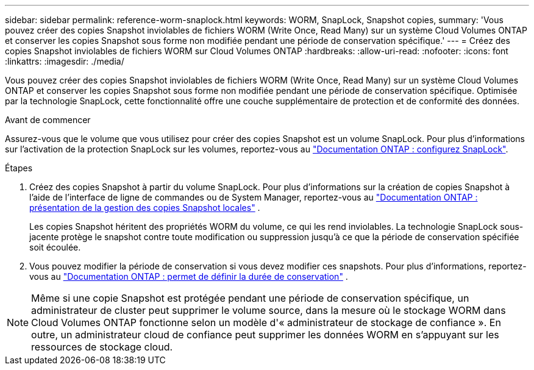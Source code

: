 ---
sidebar: sidebar 
permalink: reference-worm-snaplock.html 
keywords: WORM, SnapLock, Snapshot copies, 
summary: 'Vous pouvez créer des copies Snapshot inviolables de fichiers WORM (Write Once, Read Many) sur un système Cloud Volumes ONTAP et conserver les copies Snapshot sous forme non modifiée pendant une période de conservation spécifique.' 
---
= Créez des copies Snapshot inviolables de fichiers WORM sur Cloud Volumes ONTAP
:hardbreaks:
:allow-uri-read: 
:nofooter: 
:icons: font
:linkattrs: 
:imagesdir: ./media/


[role="lead"]
Vous pouvez créer des copies Snapshot inviolables de fichiers WORM (Write Once, Read Many) sur un système Cloud Volumes ONTAP et conserver les copies Snapshot sous forme non modifiée pendant une période de conservation spécifique. Optimisée par la technologie SnapLock, cette fonctionnalité offre une couche supplémentaire de protection et de conformité des données.

.Avant de commencer
Assurez-vous que le volume que vous utilisez pour créer des copies Snapshot est un volume SnapLock. Pour plus d'informations sur l'activation de la protection SnapLock sur les volumes, reportez-vous au https://docs.netapp.com/us-en/ontap/snaplock/snaplock-config-overview-concept.html["Documentation ONTAP : configurez SnapLock"^].

.Étapes
. Créez des copies Snapshot à partir du volume SnapLock. Pour plus d'informations sur la création de copies Snapshot à l'aide de l'interface de ligne de commandes ou de System Manager, reportez-vous au https://docs.netapp.com/us-en/ontap/data-protection/manage-local-snapshot-copies-concept.html["Documentation ONTAP : présentation de la gestion des copies Snapshot locales"^] .
+
Les copies Snapshot héritent des propriétés WORM du volume, ce qui les rend inviolables. La technologie SnapLock sous-jacente protège le snapshot contre toute modification ou suppression jusqu'à ce que la période de conservation spécifiée soit écoulée.

. Vous pouvez modifier la période de conservation si vous devez modifier ces snapshots. Pour plus d'informations, reportez-vous au https://docs.netapp.com/us-en/ontap/snaplock/set-retention-period-task.html#set-the-default-retention-period["Documentation ONTAP : permet de définir la durée de conservation"^] .



NOTE: Même si une copie Snapshot est protégée pendant une période de conservation spécifique, un administrateur de cluster peut supprimer le volume source, dans la mesure où le stockage WORM dans Cloud Volumes ONTAP fonctionne selon un modèle d'« administrateur de stockage de confiance ». En outre, un administrateur cloud de confiance peut supprimer les données WORM en s'appuyant sur les ressources de stockage cloud.
